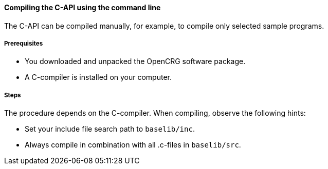 ==== Compiling the C-API using the command line

The C-API can be compiled manually, for example, to compile only selected sample programs.

===== Prerequisites

* You downloaded and unpacked the OpenCRG software package.
* A C-compiler is installed on your computer.

===== Steps

The procedure depends on the C-compiler. When compiling, observe the following hints:

* Set your include file search path to `baselib/inc`.
* Always compile in combination with all .c-files in `baselib/src`.